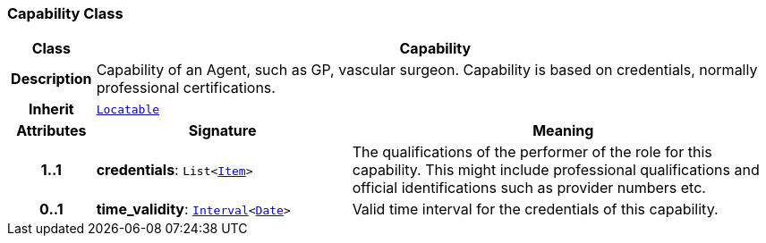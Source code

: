 === Capability Class

[cols="^1,3,5"]
|===
h|*Class*
2+^h|*Capability*

h|*Description*
2+a|Capability of an Agent, such as  GP, vascular surgeon. Capability is based on credentials, normally professional certifications.

h|*Inherit*
2+|`link:/releases/BASE/{base_release}/base_types.html#_locatable_class[Locatable^]`

h|*Attributes*
^h|*Signature*
^h|*Meaning*

h|*1..1*
|*credentials*: `List<link:/releases/BASE/{base_release}/patterns.html#_item_class[Item^]>`
a|The qualifications of the performer of the role for this capability. This might include professional qualifications and official identifications such as provider numbers etc.

h|*0..1*
|*time_validity*: `link:/releases/BASE/{base_release}/foundation_types.html#_interval_class[Interval^]<link:/releases/BASE/{base_release}/foundation_types.html#_date_class[Date^]>`
a|Valid time interval for the credentials of this capability.
|===
